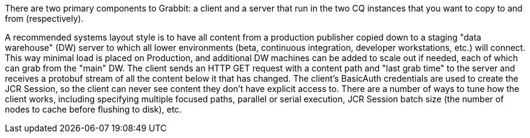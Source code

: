 There are two primary components to Grabbit: a client and a server that run in the two CQ instances that you want to copy to and from (respectively).

A recommended systems layout style is to have all content from a production publisher copied down to a staging "data warehouse" (DW) server to which all lower environments (beta, continuous integration, developer workstations, etc.) will connect. This way minimal load is placed on Production, and additional DW machines can be added to scale out if needed, each of which can grab from the "main" DW.
The client sends an HTTP GET request with a content path and "last grab time" to the server and receives a protobuf stream of all the content below it that has changed. The client's BasicAuth credentials are used to create the JCR Session, so the client can never see content they don't have explicit access to. There are a number of ways to tune how the client works, including specifying multiple focused paths, parallel or serial execution, JCR Session batch size (the number of nodes to cache before flushing to disk), etc.
